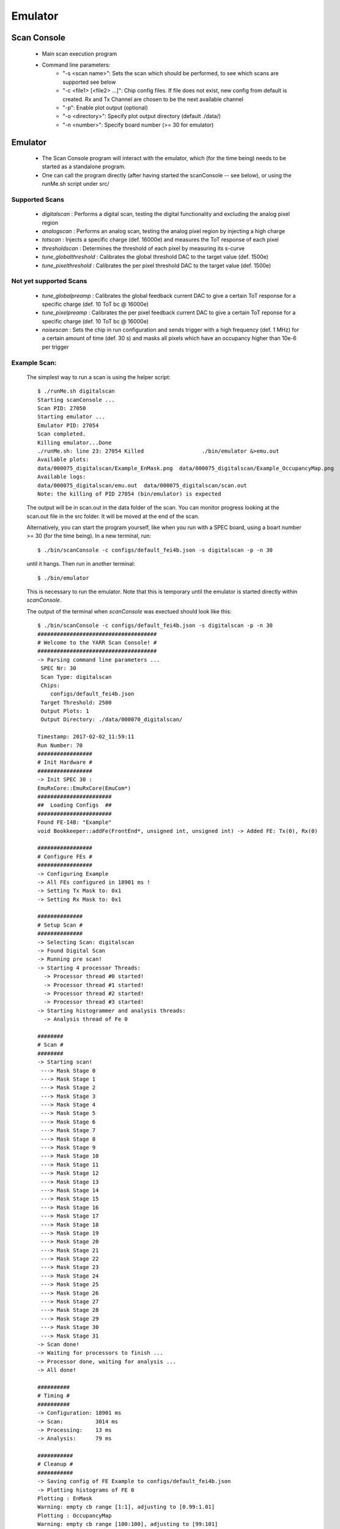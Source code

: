 Emulator
=====================

Scan Console
---------------------

    - Main scan execution program
    - Command line parameters:
        - "-s <scan name>": Sets the scan which should be performed, to see which scans are supported see below
        - "-c <file1> [<file2> ...]": Chip config files. If file does not exist, new config from default is created. Rx and Tx Channel are chosen to be the next available channel
        - "-p": Enable plot output (optional)
        - "-o <directory>": Specify plot output directory (default ./data/)
        - "-n <number>": Specify board number (>= 30 for emulator)

Emulator
---------------------
    - The Scan Console program will interact with the emulator, which (for the time being) needs to be started as a standalone program.
    - One can call the program directly (after having started the scanConsole -- see below), or using the runMe.sh script under src/

Supported Scans
^^^^^^^^^^^^^^^^^^^^^
    - *digitalscan* : Performs a digital scan, testing the digital functionality and excluding the analog pixel region
    - *analogscan* : Performs an analog scan, testing the analog pixel region by injecting a high charge
    - *totscan* : Injects a specific charge (def. 16000e) and measures the ToT response of each pixel
    - *thresholdscan* : Determines the threshold of each pixel by measuring its s-curve
    - *tune_globalthreshold* : Calibrates the global threshold DAC to the target value (def. 1500e)
    - *tune_pixelthreshold* : Calibrates the per pixel threshold DAC to the target value (def. 1500e)

Not yet supported Scans
^^^^^^^^^^^^^^^^^^^^^^^
    - *tune_globalpreamp* : Calibrates the global feedback current DAC to give a certain ToT response for a specific charge (def. 10 ToT bc @ 16000e)
    - *tune_pixelpreamp* : Calibrates the per pixel feedback current DAC to give a certain ToT reponse for a specific charge (def. 10 ToT bc @ 16000e)
    - *noisescan* : Sets the chip in run configuration and sends trigger with a high frequency (def. 1 MHz) for a certain amount of time (def. 30 s) and masks all pixels which have an occupancy higher than 10e-6 per trigger

Example Scan:
^^^^^^^^^^^^^^^^^^^^^

    The simplest way to run a scan is using the helper script::

        $ ./runMe.sh digitalscan
        Starting scanConsole ...
        Scan PID: 27050
        Starting emulator ...
        Emulator PID: 27054
        Scan completed.
        Killing emulator...Done
        ./runMe.sh: line 23: 27054 Killed                  ./bin/emulator &>emu.out
        Available plots:
        data/000075_digitalscan/Example_EnMask.png  data/000075_digitalscan/Example_OccupancyMap.png
        Available logs:
        data/000075_digitalscan/emu.out  data/000075_digitalscan/scan.out
        Note: the killing of PID 27054 (bin/emulator) is expected

    The output will be in scan.out in the data folder of the scan. You can monitor progress looking at the scan.out file in the src folder. It will be moved at the end of the scan.

    Alternatively, you can start the program yourself, like when you run with a SPEC board, using a boart number >= 30 (for the time being).
    In a new terminal, run::

        $ ./bin/scanConsole -c configs/default_fei4b.json -s digitalscan -p -n 30

    until it hangs. Then run in another terminal::

        $ ./bin/emulator

    This is necessary to run the emulator. Note that this is temporary until the emulator is started directly within `scanConsole`.

    The output of the terminal when `scanConsole` was exectued should look like this::
       

        $ ./bin/scanConsole -c configs/default_fei4b.json -s digitalscan -p -n 30
        #####################################
        # Welcome to the YARR Scan Console! #
        #####################################
        -> Parsing command line parameters ...
         SPEC Nr: 30
         Scan Type: digitalscan
         Chips: 
            configs/default_fei4b.json
         Target Threshold: 2500
         Output Plots: 1
         Output Directory: ./data/000070_digitalscan/
        
        Timestamp: 2017-02-02_11:59:11
        Run Number: 70
        #################
        # Init Hardware #
        #################
        -> Init SPEC 30 : 
        EmuRxCore::EmuRxCore(EmuCom*)
        #######################
        ##  Loading Configs  ##
        #######################
        Found FE-I4B: "Example"
        void Bookkeeper::addFe(FrontEnd*, unsigned int, unsigned int) -> Added FE: Tx(0), Rx(0)
        
        #################
        # Configure FEs #
        #################
        -> Configuring Example
        -> All FEs configured in 18901 ms !
        -> Setting Tx Mask to: 0x1
        -> Setting Rx Mask to: 0x1
        
        ##############
        # Setup Scan #
        ##############
        -> Selecting Scan: digitalscan
        -> Found Digital Scan
        -> Running pre scan!
        -> Starting 4 processor Threads:
          -> Processor thread #0 started!
          -> Processor thread #1 started!
          -> Processor thread #2 started!
          -> Processor thread #3 started!
        -> Starting histogrammer and analysis threads:
          -> Analysis thread of Fe 0
        
        ########
        # Scan #
        ########
        -> Starting scan!
         ---> Mask Stage 0
         ---> Mask Stage 1
         ---> Mask Stage 2
         ---> Mask Stage 3
         ---> Mask Stage 4
         ---> Mask Stage 5
         ---> Mask Stage 6
         ---> Mask Stage 7
         ---> Mask Stage 8
         ---> Mask Stage 9
         ---> Mask Stage 10
         ---> Mask Stage 11
         ---> Mask Stage 12
         ---> Mask Stage 13
         ---> Mask Stage 14
         ---> Mask Stage 15
         ---> Mask Stage 16
         ---> Mask Stage 17
         ---> Mask Stage 18
         ---> Mask Stage 19
         ---> Mask Stage 20
         ---> Mask Stage 21
         ---> Mask Stage 22
         ---> Mask Stage 23
         ---> Mask Stage 24
         ---> Mask Stage 25
         ---> Mask Stage 26
         ---> Mask Stage 27
         ---> Mask Stage 28
         ---> Mask Stage 29
         ---> Mask Stage 30
         ---> Mask Stage 31
        -> Scan done!
        -> Waiting for processors to finish ...
        -> Processor done, waiting for analysis ...
        -> All done!
        
        ##########
        # Timing #
        ##########
        -> Configuration: 18901 ms
        -> Scan:          3014 ms
        -> Processing:    13 ms
        -> Analysis:      79 ms
        
        ###########
        # Cleanup #
        ###########
        -> Saving config of FE Example to configs/default_fei4b.json
        -> Plotting histograms of FE 0
        Plotting : EnMask
        Warning: empty cb range [1:1], adjusting to [0.99:1.01]
        Plotting : OccupancyMap
        Warning: empty cb range [100:100], adjusting to [99:101]
        Plotting : L1Dist
        Saving : EnMask
        Saving : OccupancyMap
        Saving : L1Dist

